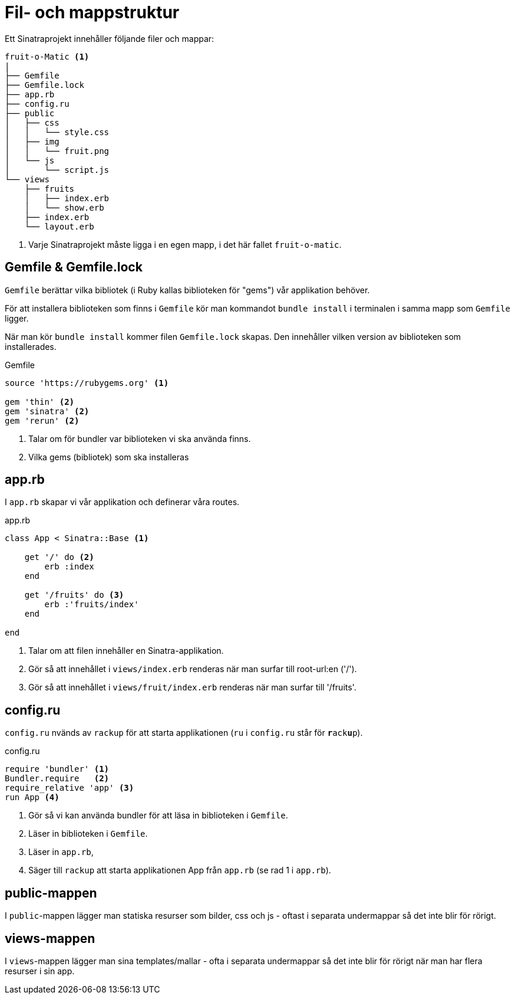= Fil- och mappstruktur

Ett Sinatraprojekt innehåller följande filer och mappar:

[source]
----
fruit-o-Matic <1>
|
├── Gemfile
├── Gemfile.lock
├── app.rb
├── config.ru
├── public
│   ├── css
│   │   └── style.css
│   ├── img
│   │   └── fruit.png
│   └── js
│       └── script.js
└── views 
    ├── fruits
    │   ├── index.erb
    │   └── show.erb
    ├── index.erb
    └── layout.erb
----
<1> Varje Sinatraprojekt måste ligga i en egen mapp, i det här fallet `fruit-o-matic`.

[discrete]
== Gemfile & Gemfile.lock

`Gemfile` berättar vilka bibliotek (i Ruby kallas biblioteken för "gems") vår applikation behöver.

För att installera biblioteken som finns i `Gemfile` kör man kommandot `bundle install` i terminalen i samma mapp som `Gemfile` ligger.

När man kör `bundle install` kommer filen `Gemfile.lock` skapas. Den innehåller vilken version av biblioteken som installerades.

[source, ruby]
.Gemfile
----
source 'https://rubygems.org' <1>

gem 'thin' <2>
gem 'sinatra' <2>
gem 'rerun' <2>
----
<1> Talar om för bundler var biblioteken vi ska använda finns.
<2> Vilka gems (bibliotek) som ska installeras

[discrete]
== app.rb

I `app.rb` skapar vi vår applikation och definerar våra routes.

[source, ruby,linenums]
.app.rb
----
class App < Sinatra::Base <1>

    get '/' do <2>
        erb :index
    end

    get '/fruits' do <3>
        erb :'fruits/index'
    end

end
----
<1> Talar om att filen innehåller en Sinatra-applikation.
<2> Gör så att innehållet i `views/index.erb` renderas när man surfar till root-url:en ('/').
<3> Gör så att innehållet i `views/fruit/index.erb` renderas när man surfar till '/fruits'.

[discrete]
== config.ru 

`config.ru` nvänds av `rackup` för att starta applikationen (`ru` i `config.ru` står för `**r**ack**u**p`).

[source, ruby]
.config.ru
----
require 'bundler' <1>
Bundler.require   <2>
require_relative 'app' <3>
run App <4>
----
<1> Gör så vi kan använda bundler för att läsa in biblioteken i `Gemfile`.
<2> Läser in biblioteken i `Gemfile`.
<3> Läser in `app.rb`,
<4> Säger till `rackup` att starta applikationen App från `app.rb` (se rad 1 i `app.rb`).

[discrete]
== public-mappen

I `public`-mappen lägger man statiska resurser som bilder, css och js - oftast i separata undermappar så det inte blir för rörigt.

[discrete]
== views-mappen 

I `views`-mappen lägger man sina templates/mallar - ofta i separata undermappar så det inte blir för rörigt när man har flera resurser i sin app.

